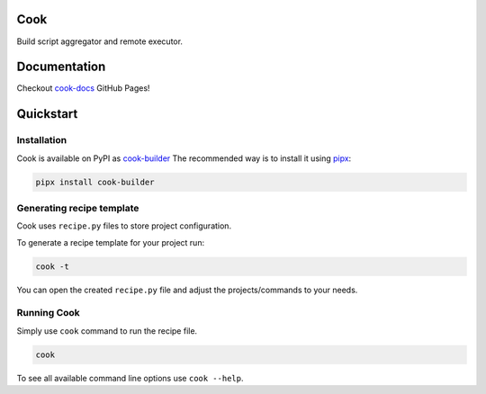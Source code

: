 ====
Cook
====

Build script aggregator and remote executor.

=============
Documentation
=============

Checkout `cook-docs <https://serweryn617.github.io/cook-docs/>`_ GitHub Pages!

==========
Quickstart
==========

Installation
============

Cook is available on PyPI as `cook-builder <https://pypi.org/project/cook-builder/>`_
The recommended way is to install it using `pipx <https://pipx.pypa.io/stable/>`_:

.. code-block:: bash

   pipx install cook-builder

Generating recipe template
==========================

Cook uses ``recipe.py`` files to store project configuration.

To generate a recipe template for your project run:

.. code-block:: bash

   cook -t

You can open the created ``recipe.py`` file and adjust the projects/commands to your needs.

Running Cook
============

Simply use ``cook`` command to run the recipe file.

.. code-block:: bash

   cook

To see all available command line options use ``cook --help``.

.. TODO: add tests
.. TODO: is it possible remove build_servers for local build server if it is used in at least one project?